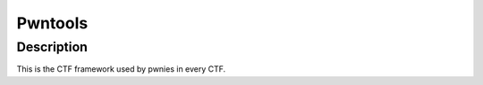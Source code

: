 ﻿
.. index::
   pair: Reverse engineering ; Pwntools
   ! Pwntools


.. _Pwntools:

==========================
Pwntools
==========================

.. seealso::

   - https://github.com/pwnies/pwntools




Description
============

This is the CTF framework used by pwnies in every CTF.



